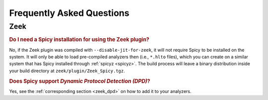 
.. _faq:

==========================
Frequently Asked Questions
==========================

Zeek
----

.. rubric:: Do I need a Spicy installation for using the Zeek plugin?

No, if the Zeek plugin was compiled with ``--disable-jit-for-zeek``,
it will not require Spicy to be installed on the system. It will only
be able to load pre-compiled analyzers then (i.e., ``*.hlto`` files),
which you can create on a similar system that has Spicy installed
through :ref:`spicyz <spicyz>`. The build process will leave a binary
distribution inside your build directory at
``zeek/plugin/Zeek_Spicy.tgz``.

.. rubric:: Does Spicy support *Dynamic Protocol Detection (DPD)*?

Yes, see the :ref:`corresponding section <zeek_dpd>` on how to add it
to your analyzers.
